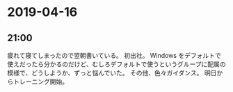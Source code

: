 * 2019-04-16
** 21:00

   疲れて寝てしまったので翌朝書いている。
   初出社。
   Windows をデフォルトで使えだったら分かるのだけど、むしろデフォルトで使うというグループに配属の模様で、どうしようか、ずっと悩んでいた。
   その他、色々ガイダンス。
   明日からトレーニング開始。

